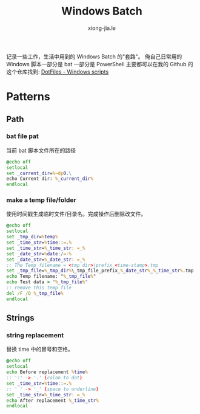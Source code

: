 # -*- mode: org; mode: auto-fill -*-
#+TITLE: Windows Batch
#+AUTHOR: xiong-jia.le
#+EMAIL: lexiongjia@gmail.com
#+OPTIONS: title:nil num:nil *:nil ^:nil
#+HTML_INCLUDE_STYLE: nil
#+HTML_DOCTYPE: <!doctype html>
#+HTML_HEAD: <meta http-equiv="Content-Type" content="text/html; charset=utf-8" />
#+HTML_HEAD: <meta http-equiv="cache-control" content="max-age=0" />
#+HTML_HEAD: <meta http-equiv="cache-control" content="no-cache" />
#+HTML_HEAD: <meta http-equiv="expires" content="0" />
#+HTML_HEAD: <meta http-equiv="expires" content="Tue, 01 Jan 1980 1:00:00 GMT" />
#+HTML_HEAD: <meta http-equiv="pragma" content="no-cache" />
#+HTML_HEAD: <link rel="stylesheet" type="text/css" href="/assets/css/main_v0.1.css" /> 

记录一些工作，生活中用到的 Windows Batch 的"套路"。
俺自己日常用的 Windows 脚本一部分是 bat 一部分是 PowerShell 主要都可以在我的
Github 的这个仓库找到: [[https://github.com/xiongjia/dotfiles/tree/master/win][DotFiles - Windows scripts]]

* Patterns 
** Path
*** bat file pat
当前 bat 脚本文件所在的路径
#+BEGIN_SRC bat
@echo off
setlocal
set _current_dir=%~dp0.\
echo Current dir: %_current_dir%
endlocal
#+END_SRC

*** make a temp file/folder
使用时间戳生成临时文件/目录名。完成操作后删除改文件。
#+BEGIN_SRC bat
@echo off
setlocal
set _tmp_dir=%temp%
set _time_str=%time::=.%
set _time_str=%_time_str: =_%
set _date_str=%date:/=-%
set _date_str=%_date_str: =_%
:: The Temp filename = <tmp dir>\prefix_<time-stamp>.tmp
set _tmp_file=%_tmp_dir%\_tmp_file_prefix_%_date_str%_%_time_str%.tmp
echo Temp filename: "%_tmp_file%"
echo Test data > "%_tmp_file%"
:: remove this temp file
del /F /Q %_tmp_file%
endlocal
#+END_SRC

** Strings
*** string replacement
替换 time 中的冒号和空格。
#+BEGIN_SRC bat
@echo off
setlocal
echo Before replacement %time%
:: ':' -> '.' (colon to dot)
set _time_str=%time::=.%
:: ' ' -> '_' (space to underline)
set _time_str=%_time_str: =_%
echo After replacement %_time_str%
endlocal
#+END_SRC

